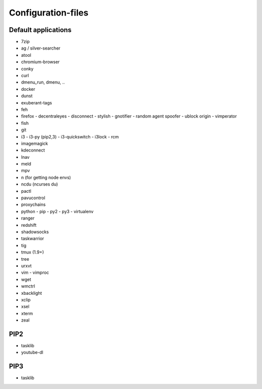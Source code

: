 ###################
Configuration-files
###################

Default applications
====================

* 7zip
* ag / silver-searcher
* atool
* chromium-browser
* conky
* curl
* dmenu_run, dmenu, ..
* docker
* dunst
* exuberant-tags
* feh
* firefox
  - decentraleyes
  - disconnect
  - stylish
  - gnotifier
  - random agent spoofer
  - ublock origin
  - vimperator
* fish
* git
* i3
  - i3-py (pip2,3)
  - i3-quickswitch
  - i3lock
  - rcm
* imagemagick
* kdeconnect
* lnav
* meld
* mpv
* n (for getting node envs)
* ncdu (ncurses du)
* pactl
* pavucontrol
* proxychains
* python
  - pip
  - py2
  - py3
  - virtualenv
* ranger
* redshift
* shadowsocks
* taskwarrior
* tig
* tmux (1.9+)
* tree
* urxvt
* vim
  - vimproc
* wget
* wmctrl
* xbacklight
* xclip
* xsel
* xterm
* zeal

PIP2
====
* tasklib
* youtube-dl

PIP3
====
* tasklib
